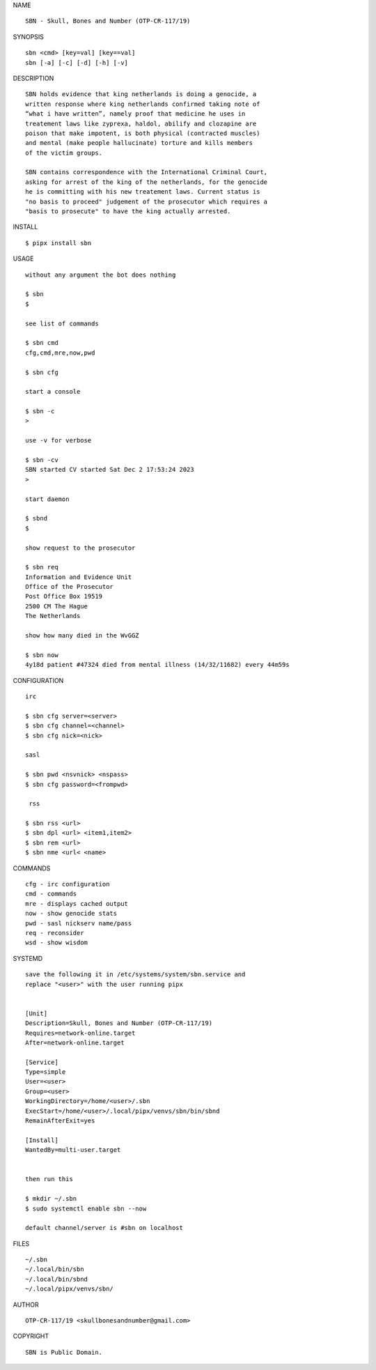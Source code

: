 NAME

::

    SBN - Skull, Bones and Number (OTP-CR-117/19)


SYNOPSIS

::

    sbn <cmd> [key=val] [key==val]
    sbn [-a] [-c] [-d] [-h] [-v]


DESCRIPTION

::

    SBN holds evidence that king netherlands is doing a genocide, a
    written response where king netherlands confirmed taking note of 
    “what i have written”, namely proof that medicine he uses in
    treatement laws like zyprexa, haldol, abilify and clozapine are
    poison that make impotent, is both physical (contracted muscles)
    and mental (make people hallucinate) torture and kills members
    of the victim groups. 

    SBN contains correspondence with the International Criminal Court,
    asking for arrest of the king of the netherlands, for the genocide
    he is committing with his new treatement laws. Current status is
    "no basis to proceed" judgement of the prosecutor which requires a
    "basis to prosecute" to have the king actually arrested.


INSTALL


::

    $ pipx install sbn


USAGE

::

    without any argument the bot does nothing

    $ sbn
    $

    see list of commands

    $ sbn cmd
    cfg,cmd,mre,now,pwd

    $ sbn cfg

    start a console

    $ sbn -c 
    >

    use -v for verbose

    $ sbn -cv
    SBN started CV started Sat Dec 2 17:53:24 2023
    >

    start daemon

    $ sbnd
    $ 

    show request to the prosecutor

    $ sbn req
    Information and Evidence Unit
    Office of the Prosecutor
    Post Office Box 19519
    2500 CM The Hague
    The Netherlands

    show how many died in the WvGGZ

    $ sbn now
    4y18d patient #47324 died from mental illness (14/32/11682) every 44m59s
     

CONFIGURATION


::

    irc

    $ sbn cfg server=<server>
    $ sbn cfg channel=<channel>
    $ sbn cfg nick=<nick>

    sasl

    $ sbn pwd <nsvnick> <nspass>
    $ sbn cfg password=<frompwd>

     rss

    $ sbn rss <url>
    $ sbn dpl <url> <item1,item2>
    $ sbn rem <url>
    $ sbn nme <url< <name>


COMMANDS


::

    cfg - irc configuration
    cmd - commands
    mre - displays cached output
    now - show genocide stats
    pwd - sasl nickserv name/pass
    req - reconsider
    wsd - show wisdom


SYSTEMD


::

    save the following it in /etc/systems/system/sbn.service and
    replace "<user>" with the user running pipx


    [Unit]
    Description=Skull, Bones and Number (OTP-CR-117/19)
    Requires=network-online.target
    After=network-online.target

    [Service]
    Type=simple
    User=<user>
    Group=<user>
    WorkingDirectory=/home/<user>/.sbn
    ExecStart=/home/<user>/.local/pipx/venvs/sbn/bin/sbnd
    RemainAfterExit=yes

    [Install]
    WantedBy=multi-user.target


    then run this

    $ mkdir ~/.sbn
    $ sudo systemctl enable sbn --now

    default channel/server is #sbn on localhost


FILES

::

    ~/.sbn
    ~/.local/bin/sbn
    ~/.local/bin/sbnd
    ~/.local/pipx/venvs/sbn/


AUTHOR


::

    OTP-CR-117/19 <skullbonesandnumber@gmail.com>


COPYRIGHT


::

    SBN is Public Domain.
